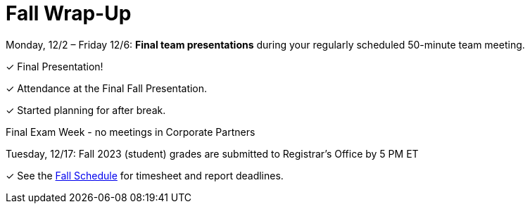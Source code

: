 = Fall Wrap-Up

Monday, 12/2 – Friday 12/6: *Final team presentations* during your regularly scheduled 50-minute team meeting.

&#10003; Final Presentation!

&#10003; Attendance at the Final Fall Presentation.

&#10003; Started planning for after break.

Final Exam Week - no meetings in Corporate Partners

Tuesday, 12/17: Fall 2023 (student) grades are submitted to Registrar’s Office by 5 PM ET

&#10003; See the xref:fall2024/schedule.adoc[Fall Schedule] for timesheet and report deadlines.
